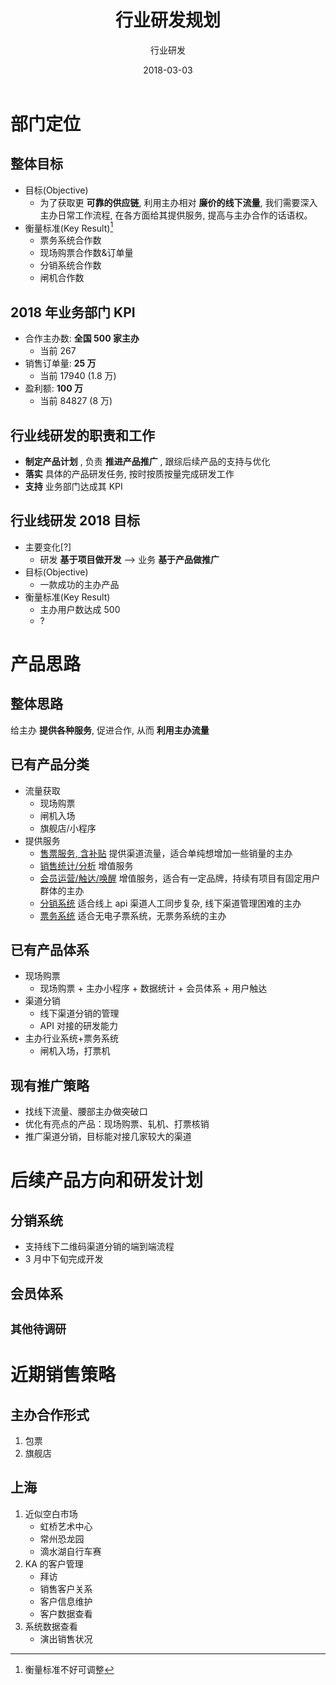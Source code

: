 #+TITLE: 行业研发规划
#+AUTHOR: 行业研发
#+EMAIL:  liuenze6516@gmail.com
#+DATE: 2018-03-03
#+OPTIONS:   H:2 num:t toc:t \n:nil @:t ::t |:t ^:t -:t f:t *:t <:t
#+OPTIONS:   TeX:t LaTeX:t skip:nil d:nil todo:t pri:nil tags:not-in-toc
#+startup: beamer
#+LaTeX_CLASS: beamer
#+LaTeX_CLASS_OPTIONS: [presentation, bigger]
#+COLUMNS: %40ITEM %10BEAMER_env(Env) %9BEAMER_envargs(Env Args) %4BEAMER_col(Col) %10BEAMER_extra(Extra)
#+BEAMER_THEME: metropolis
#+BIND: org-beamer-outline-frame-title "目录"

* 部门定位
** 整体目标
- 目标(Objective)
  - 为了获取更 *可靠的供应链*, 利用主办相对 *廉价的线下流量*, 我们需要深入主办日常工作流程, 在各方面给其提供服务, 提高与主办合作的话语权。

- 衡量标准(Key Result)[fn::衡量标准不好可调整]
  - 票务系统合作数
  - 现场购票合作数&订单量
  - 分销系统合作数
  - 闸机合作数

** 2018 年业务部门 KPI
- 合作主办数: *全国 500 家主办*
  - 当前 267
- 销售订单量: *25 万*
  - 当前 17940 (1.8 万)
- 盈利额:  *100 万*
  - 当前 84827 (8 万)

** 行业线研发的职责和工作
  - *制定产品计划* , 负责 *推进产品推广* , 跟综后续产品的支持与优化
  - *落实* 具体的产品研发任务, 按时按质按量完成研发工作
  - *支持* 业务部门达成其 KPI

** 行业线研发 2018 目标
- 主要变化[?]
  - 研发 *基于项目做开发* --> 业务 *基于产品做推广*

- 目标(Objective)
  - 一款成功的主办产品

- 衡量标准(Key Result)
  - 主办用户数达成 500
  - ?


* 产品思路
** 整体思路
给主办 *提供各种服务*, 促进合作, 从而 *利用主办流量*
** 已有产品分类
- 流量获取
  - 现场购票
  - 闸机入场
  - 旗舰店/小程序
- 提供服务
  - _售票服务, 含补贴_  提供渠道流量，适合单纯想增加一些销量的主办
  - _销售统计/分析_ 增值服务
  - _会员运营/触达/唤醒_ 增值服务，适合有一定品牌，持续有项目有固定用户群体的主办
  - _分销系统_ 适合线上 api 渠道人工同步复杂, 线下渠道管理困难的主办
  - _票务系统_ 适合无电子票系统，无票务系统的主办

** 已有产品体系
- 现场购票
  - 现场购票 + 主办小程序 + 数据统计 + 会员体系 + 用户触达
- 渠道分销
  - 线下渠道分销的管理
  - API 对接的研发能力
- 主办行业系统+票务系统
  - 闸机入场，打票机

** 现有推广策略

- 找线下流量、腰部主办做突破口
- 优化有亮点的产品：现场购票、轧机、打票核销
- 推广渠道分销，目标能对接几家较大的渠道

* 后续产品方向和研发计划
** 分销系统
   - 支持线下二维码渠道分销的端到端流程
   - 3 月中下旬完成开发
** 会员体系
** =其他待调研=


* 近期销售策略
** 主办合作形式
1. 包票
2. 旗舰店

** 上海
   1. 近似空白市场
      - 虹桥艺术中心
      - 常州恐龙园
      - 滴水湖自行车赛
   2. KA 的客户管理
      - 拜访
      - 销售客户关系
      - 客户信息维护
      - 客户数据查看
   3. 系统数据查看
      - 演出销售状况
